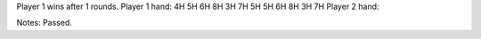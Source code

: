 Player 1 wins after 1 rounds.
Player 1 hand: 4H 5H 6H 8H 3H 7H 5H 5H 6H 8H 3H 7H
Player 2 hand: 

Notes: Passed.